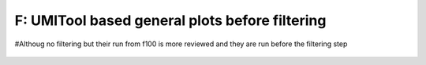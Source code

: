 ================================================================================================================
**F: UMITool based general plots before filtering**
================================================================================================================


#Althoug no filtering but their run from f100 is more reviewed and they are run before the filtering step


.. figure:: f100.geneswith1tr.png
   :width: 500px
   :align: center 
   :height: 500px
   :alt: Distribution of Deteced Genes



.. figure:: f100.sumexpression.png 
   :width: 500px
   :align: center 
   :height: 500px
   :alt:  Expression sum per cell 



.. figure:: Fplot_cell_barcode_counts.png  
  :width: 800px
  :align: center 
  :height: 400px
  :alt: Cell Barcode Counts


.. figure:: Fplot_cell_barcode_count_density.png
   :width: 800px 
   :align: center 
   :height: 400px
   :alt: Density 


.. figure::  f100.mito.png
   :align: center 
   :alt: Mitocondorial genes 


